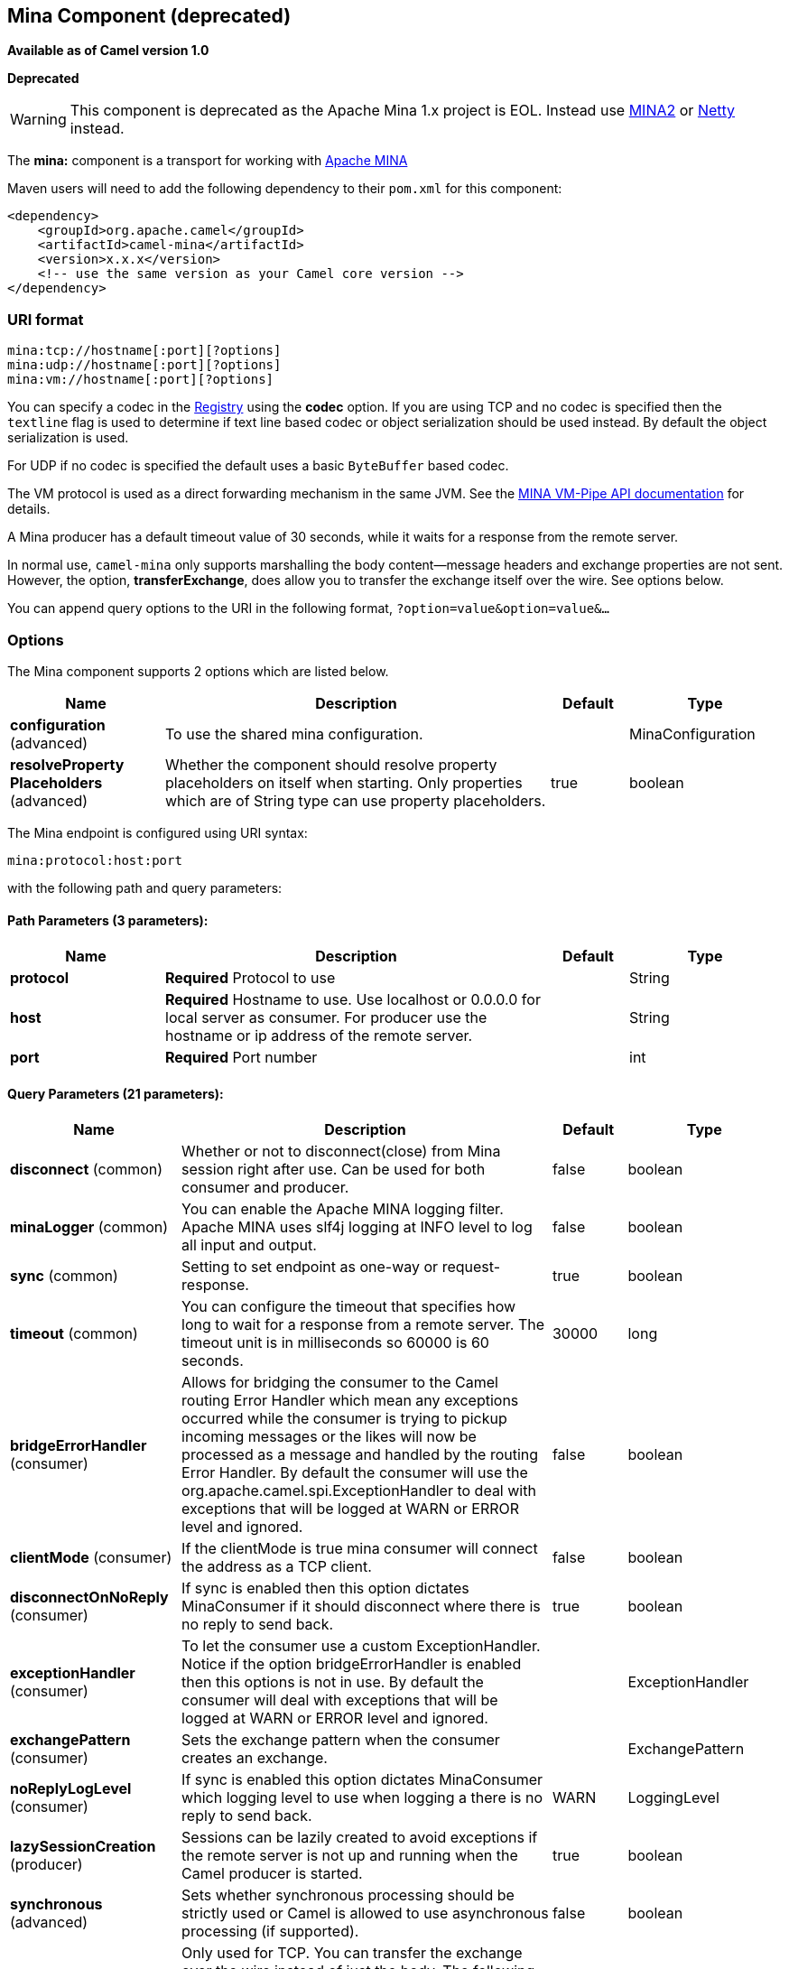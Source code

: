 ## Mina Component (deprecated)

*Available as of Camel version 1.0*

*Deprecated*

WARNING: This component is deprecated as the Apache Mina 1.x project is EOL.
Instead use link:mina2.html[MINA2] or link:netty.html[Netty] instead.

The *mina:* component is a transport for working with
http://mina.apache.org/[Apache MINA]

Maven users will need to add the following dependency to their `pom.xml`
for this component:

[source,xml]
------------------------------------------------------------
<dependency>
    <groupId>org.apache.camel</groupId>
    <artifactId>camel-mina</artifactId>
    <version>x.x.x</version>
    <!-- use the same version as your Camel core version -->
</dependency>
------------------------------------------------------------

### URI format

[source,java]
------------------------------------
mina:tcp://hostname[:port][?options]
mina:udp://hostname[:port][?options]
mina:vm://hostname[:port][?options]
------------------------------------

You can specify a codec in the link:registry.html[Registry] using the
*codec* option. If you are using TCP and no codec is specified then the
`textline` flag is used to determine if text line based codec or object
serialization should be used instead. By default the object
serialization is used.

For UDP if no codec is specified the default uses a basic `ByteBuffer`
based codec.

The VM protocol is used as a direct forwarding mechanism in the same
JVM. See the
http://mina.apache.org/report/1.1/apidocs/org/apache/mina/transport/vmpipe/package-summary.html[MINA
VM-Pipe API documentation] for details.

A Mina producer has a default timeout value of 30 seconds, while it
waits for a response from the remote server.

In normal use, `camel-mina` only supports marshalling the body
content—message headers and exchange properties are not sent. +
 However, the option, *transferExchange*, does allow you to transfer the
exchange itself over the wire. See options below.

You can append query options to the URI in the following format,
`?option=value&option=value&...`

### Options





// component options: START
The Mina component supports 2 options which are listed below.



[width="100%",cols="2,5,^1,2",options="header"]
|=======================================================================
| Name | Description | Default | Type
| **configuration** (advanced) | To use the shared mina configuration. |  | MinaConfiguration
| **resolveProperty Placeholders** (advanced) | Whether the component should resolve property placeholders on itself when starting. Only properties which are of String type can use property placeholders. | true | boolean
|=======================================================================
// component options: END








// endpoint options: START
The Mina endpoint is configured using URI syntax:

    mina:protocol:host:port

with the following path and query parameters:

#### Path Parameters (3 parameters):

[width="100%",cols="2,5,^1,2",options="header"]
|=======================================================================
| Name | Description | Default | Type
| **protocol** | *Required* Protocol to use |  | String
| **host** | *Required* Hostname to use. Use localhost or 0.0.0.0 for local server as consumer. For producer use the hostname or ip address of the remote server. |  | String
| **port** | *Required* Port number |  | int
|=======================================================================

#### Query Parameters (21 parameters):

[width="100%",cols="2,5,^1,2",options="header"]
|=======================================================================
| Name | Description | Default | Type
| **disconnect** (common) | Whether or not to disconnect(close) from Mina session right after use. Can be used for both consumer and producer. | false | boolean
| **minaLogger** (common) | You can enable the Apache MINA logging filter. Apache MINA uses slf4j logging at INFO level to log all input and output. | false | boolean
| **sync** (common) | Setting to set endpoint as one-way or request-response. | true | boolean
| **timeout** (common) | You can configure the timeout that specifies how long to wait for a response from a remote server. The timeout unit is in milliseconds so 60000 is 60 seconds. | 30000 | long
| **bridgeErrorHandler** (consumer) | Allows for bridging the consumer to the Camel routing Error Handler which mean any exceptions occurred while the consumer is trying to pickup incoming messages or the likes will now be processed as a message and handled by the routing Error Handler. By default the consumer will use the org.apache.camel.spi.ExceptionHandler to deal with exceptions that will be logged at WARN or ERROR level and ignored. | false | boolean
| **clientMode** (consumer) | If the clientMode is true mina consumer will connect the address as a TCP client. | false | boolean
| **disconnectOnNoReply** (consumer) | If sync is enabled then this option dictates MinaConsumer if it should disconnect where there is no reply to send back. | true | boolean
| **exceptionHandler** (consumer) | To let the consumer use a custom ExceptionHandler. Notice if the option bridgeErrorHandler is enabled then this options is not in use. By default the consumer will deal with exceptions that will be logged at WARN or ERROR level and ignored. |  | ExceptionHandler
| **exchangePattern** (consumer) | Sets the exchange pattern when the consumer creates an exchange. |  | ExchangePattern
| **noReplyLogLevel** (consumer) | If sync is enabled this option dictates MinaConsumer which logging level to use when logging a there is no reply to send back. | WARN | LoggingLevel
| **lazySessionCreation** (producer) | Sessions can be lazily created to avoid exceptions if the remote server is not up and running when the Camel producer is started. | true | boolean
| **synchronous** (advanced) | Sets whether synchronous processing should be strictly used or Camel is allowed to use asynchronous processing (if supported). | false | boolean
| **transferExchange** (advanced) | Only used for TCP. You can transfer the exchange over the wire instead of just the body. The following fields are transferred: In body Out body fault body In headers Out headers fault headers exchange properties exchange exception. This requires that the objects are serializable. Camel will exclude any non-serializable objects and log it at WARN level. | false | boolean
| **allowDefaultCodec** (codec) | The mina component installs a default codec if both codec is null and textline is false. Setting allowDefaultCodec to false prevents the mina component from installing a default codec as the first element in the filter chain. This is useful in scenarios where another filter must be the first in the filter chain like the SSL filter. | true | boolean
| **codec** (codec) | To use a custom minda codec implementation. |  | ProtocolCodecFactory
| **decoderMaxLineLength** (codec) | To set the textline protocol decoder max line length. By default the default value of Mina itself is used which are 1024. | 1024 | int
| **encoderMaxLineLength** (codec) | To set the textline protocol encoder max line length. By default the default value of Mina itself is used which are Integer.MAX_VALUE. | -1 | int
| **encoding** (codec) | You can configure the encoding (a charset name) to use for the TCP textline codec and the UDP protocol. If not provided Camel will use the JVM default Charset |  | String
| **filters** (codec) | You can set a list of Mina IoFilters to use. |  | List
| **textline** (codec) | Only used for TCP. If no codec is specified you can use this flag to indicate a text line based codec; if not specified or the value is false then Object Serialization is assumed over TCP. | false | boolean
| **textlineDelimiter** (codec) | Only used for TCP and if textline=true. Sets the text line delimiter to use. If none provided Camel will use DEFAULT. This delimiter is used to mark the end of text. |  | TextLineDelimiter
|=======================================================================
// endpoint options: END




### Using a custom codec

See the http://mina.apache.org/tutorial-on-protocolcodecfilter.html[Mina
documentation] how to write your own codec. To use your custom codec
with `camel-mina`, you should register your codec in the
link:registry.html[Registry]; for example, by creating a bean in the
Spring XML file. Then use the `codec` option to specify the bean ID of
your codec. See link:hl7.html[HL7] that has a custom codec.

### Sample with sync=false

In this sample, Camel exposes a service that listens for TCP connections
on port 6200. We use the *textline* codec. In our route, we create a
Mina consumer endpoint that listens on port 6200:

As the sample is part of a unit test, we test it by sending some data to
it on port 6200.

### Sample with sync=true

In the next sample, we have a more common use case where we expose a TCP
service on port 6201 also use the textline codec. However, this time we
want to return a response, so we set the `sync` option to `true` on the
consumer.

Then we test the sample by sending some data and retrieving the response
using the `template.requestBody()` method. As we know the response is a
`String`, we cast it to `String` and can assert that the response is, in
fact, something we have dynamically set in our processor code logic.

### Sample with Spring DSL

Spring DSL can, of course, also be used for link:mina.html[MINA]. In the
sample below we expose a TCP server on port 5555:

[source,xml]
----------------------------------------------------------
   <route>
     <from uri="mina:tcp://localhost:5555?textline=true"/>
     <to uri="bean:myTCPOrderHandler"/>
  </route>
----------------------------------------------------------

In the route above, we expose a TCP server on port 5555 using the
textline codec. We let the Spring bean with ID, `myTCPOrderHandler`,
handle the request and return a reply. For instance, the handler bean
could be implemented as follows:

[source,java]
-----------------------------------------------
    public String handleOrder(String payload) {
        ...
        return "Order: OK"
   }
-----------------------------------------------

### Configuring Mina endpoints using Spring bean style

Configuration of Mina endpoints is possible using regular Spring bean
style configuration in the Spring DSL.

However, in the underlying Apache Mina toolkit, it is relatively
difficult to set up the acceptor and the connector, because you can
_not_ use simple setters. To resolve this difficulty, we leverage the
`MinaComponent` as a Spring factory bean to configure this for us. If
you really need to configure this yourself, there are setters on the
`MinaEndpoint` to set these when needed.

The sample below shows the factory approach:

And then we can refer to our endpoint directly in the route, as follows:

### Closing Session When Complete

When acting as a server you sometimes want to close the session when,
for example, a client conversion is finished. To instruct Camel to close
the session, you should add a header with the key
`CamelMinaCloseSessionWhenComplete` set to a boolean `true` value.

For instance, the example below will close the session after it has
written the `bye` message back to the client:

[source,java]
--------------------------------------------------------------------------------------------------
        from("mina:tcp://localhost:8080?sync=true&textline=true").process(new Processor() {
            public void process(Exchange exchange) throws Exception {
                String body = exchange.getIn().getBody(String.class);
                exchange.getOut().setBody("Bye " + body);
                exchange.getOut().setHeader(MinaConstants.MINA_CLOSE_SESSION_WHEN_COMPLETE, true);
            }
        });
--------------------------------------------------------------------------------------------------

### Get the IoSession for message

*Available since Camel 2.1* 
You can get the IoSession from the message header with this key
MinaEndpoint.HEADER_MINA_IOSESSION, and also get the local host address
with the key MinaEndpoint.HEADER_LOCAL_ADDRESS and remote host address
with the key MinaEndpoint.HEADER_REMOTE_ADDRESS.

### Configuring Mina filters

Filters permit you to use some Mina Filters, such as `SslFilter`. You
can also implement some customized filters. Please note that `codec` and
`logger` are also implemented as Mina filters of type, `IoFilter`. Any
filters you may define are appended to the end of the filter chain; that
is, after `codec` and `logger`.

TIP: If using the `SslFilter` you need to add the `mina-filter-ssl` JAR to
the classpath.

For instance, the example below will send a keep-alive message after 10
seconds of inactivity:

[source,java]
------------------------------------------------------------------------
public class KeepAliveFilter extends IoFilterAdapter {
    @Override
    public void sessionCreated(NextFilter nextFilter, IoSession session)
            throws Exception {
        session.setIdleTime(IdleStatus.BOTH_IDLE, 10);

        nextFilter.sessionCreated(session);
    }

    @Override
    public void sessionIdle(NextFilter nextFilter, IoSession session,
            IdleStatus status) throws Exception {
        session.write("NOOP"); // NOOP is a FTP command for keep alive
        nextFilter.sessionIdle(session, status);
    }
}
------------------------------------------------------------------------

As Camel Mina may use a request-reply scheme, the endpoint as a client
would like to drop some message, such as greeting when the connection is
established. For example, when you connect to an FTP server, you will
get a `220` message with a greeting (`220 Welcome to Pure-FTPd`). If you
don't drop the message, your request-reply scheme will be broken.

[source,java]
--------------------------------------------------------------------------------------------------
public class DropGreetingFilter extends IoFilterAdapter {

    @Override
    public void messageReceived(NextFilter nextFilter, IoSession session,
            Object message) throws Exception {
        if (message instanceof String) {
            String ftpMessage = (String) message;
            // "220" is given as greeting. "200 Zzz" is given as a response to "NOOP" (keep alive)
            if (ftpMessage.startsWith("220") || or ftpMessage.startsWith("200 Zzz")) {
                // Dropping greeting
                return;
            }
        }
        nextFilter.messageReceived(session, message);
    }
}
--------------------------------------------------------------------------------------------------

Then, you can configure your endpoint using Spring DSL:

[source,xml]
----------------------------------------------------------------------------------
<bean id="myMinaFactory" class="org.apache.camel.component.mina.MinaComponent">
    <constructor-arg index="0" ref="camelContext" />
</bean>

<bean id="myMinaEndpoint"
      factory-bean="myMinaFactory"
      factory-method="createEndpoint">
    <constructor-arg index="0" ref="myMinaConfig"/>
</bean>

<bean id="myMinaConfig" class="org.apache.camel.component.mina.MinaConfiguration">
    <property name="protocol" value="tcp" />
    <property name="host" value="localhost" />
    <property name="port" value="2121" />
    <property name="sync" value="true" />
    <property name="minaLogger" value="true" />
    <property name="filters" ref="listFilters"/>
</bean>

<bean id="listFilters" class="java.util.ArrayList" >
    <constructor-arg>
        <list value-type="org.apache.mina.common.IoFilter">
            <bean class="com.example.KeepAliveFilter"/>
            <bean class="com.example.DropGreetingFilter"/>
        </list>
    </constructor-arg>
</bean>
----------------------------------------------------------------------------------

### See Also

* link:configuring-camel.html[Configuring Camel]
* link:component.html[Component]
* link:endpoint.html[Endpoint]
* link:getting-started.html[Getting Started]

* link:mina2.html[MINA2]
* link:netty.html[Netty]
